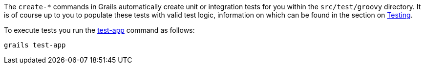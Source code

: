 The `create-*` commands in Grails automatically create unit or integration tests for you within the `src/test/groovy` directory. It is of course up to you to populate these tests with valid test logic, information on which can be found in the section on <<testing,Testing>>.

To execute tests you run the <<ref-command-line-test-app,test-app>> command as follows:

[source,groovy]
----
grails test-app
----
